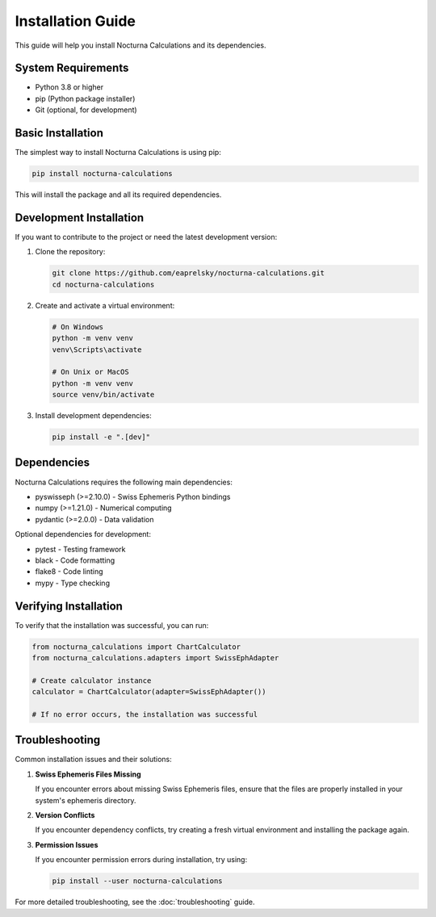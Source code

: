Installation Guide
================

This guide will help you install Nocturna Calculations and its dependencies.

System Requirements
-----------------

* Python 3.8 or higher
* pip (Python package installer)
* Git (optional, for development)

Basic Installation
----------------

The simplest way to install Nocturna Calculations is using pip:

.. code-block:: bash

   pip install nocturna-calculations

This will install the package and all its required dependencies.

Development Installation
----------------------

If you want to contribute to the project or need the latest development version:

1. Clone the repository:

   .. code-block:: bash

      git clone https://github.com/eaprelsky/nocturna-calculations.git
      cd nocturna-calculations

2. Create and activate a virtual environment:

   .. code-block:: bash

      # On Windows
      python -m venv venv
      venv\Scripts\activate

      # On Unix or MacOS
      python -m venv venv
      source venv/bin/activate

3. Install development dependencies:

   .. code-block:: bash

      pip install -e ".[dev]"

Dependencies
-----------

Nocturna Calculations requires the following main dependencies:

* pyswisseph (>=2.10.0) - Swiss Ephemeris Python bindings
* numpy (>=1.21.0) - Numerical computing
* pydantic (>=2.0.0) - Data validation

Optional dependencies for development:

* pytest - Testing framework
* black - Code formatting
* flake8 - Code linting
* mypy - Type checking

Verifying Installation
--------------------

To verify that the installation was successful, you can run:

.. code-block:: python

   from nocturna_calculations import ChartCalculator
   from nocturna_calculations.adapters import SwissEphAdapter

   # Create calculator instance
   calculator = ChartCalculator(adapter=SwissEphAdapter())

   # If no error occurs, the installation was successful

Troubleshooting
-------------

Common installation issues and their solutions:

1. **Swiss Ephemeris Files Missing**
   
   If you encounter errors about missing Swiss Ephemeris files, ensure that the files are properly installed in your system's ephemeris directory.

2. **Version Conflicts**
   
   If you encounter dependency conflicts, try creating a fresh virtual environment and installing the package again.

3. **Permission Issues**
   
   If you encounter permission errors during installation, try using:

   .. code-block:: bash

      pip install --user nocturna-calculations

For more detailed troubleshooting, see the :doc:`troubleshooting` guide. 